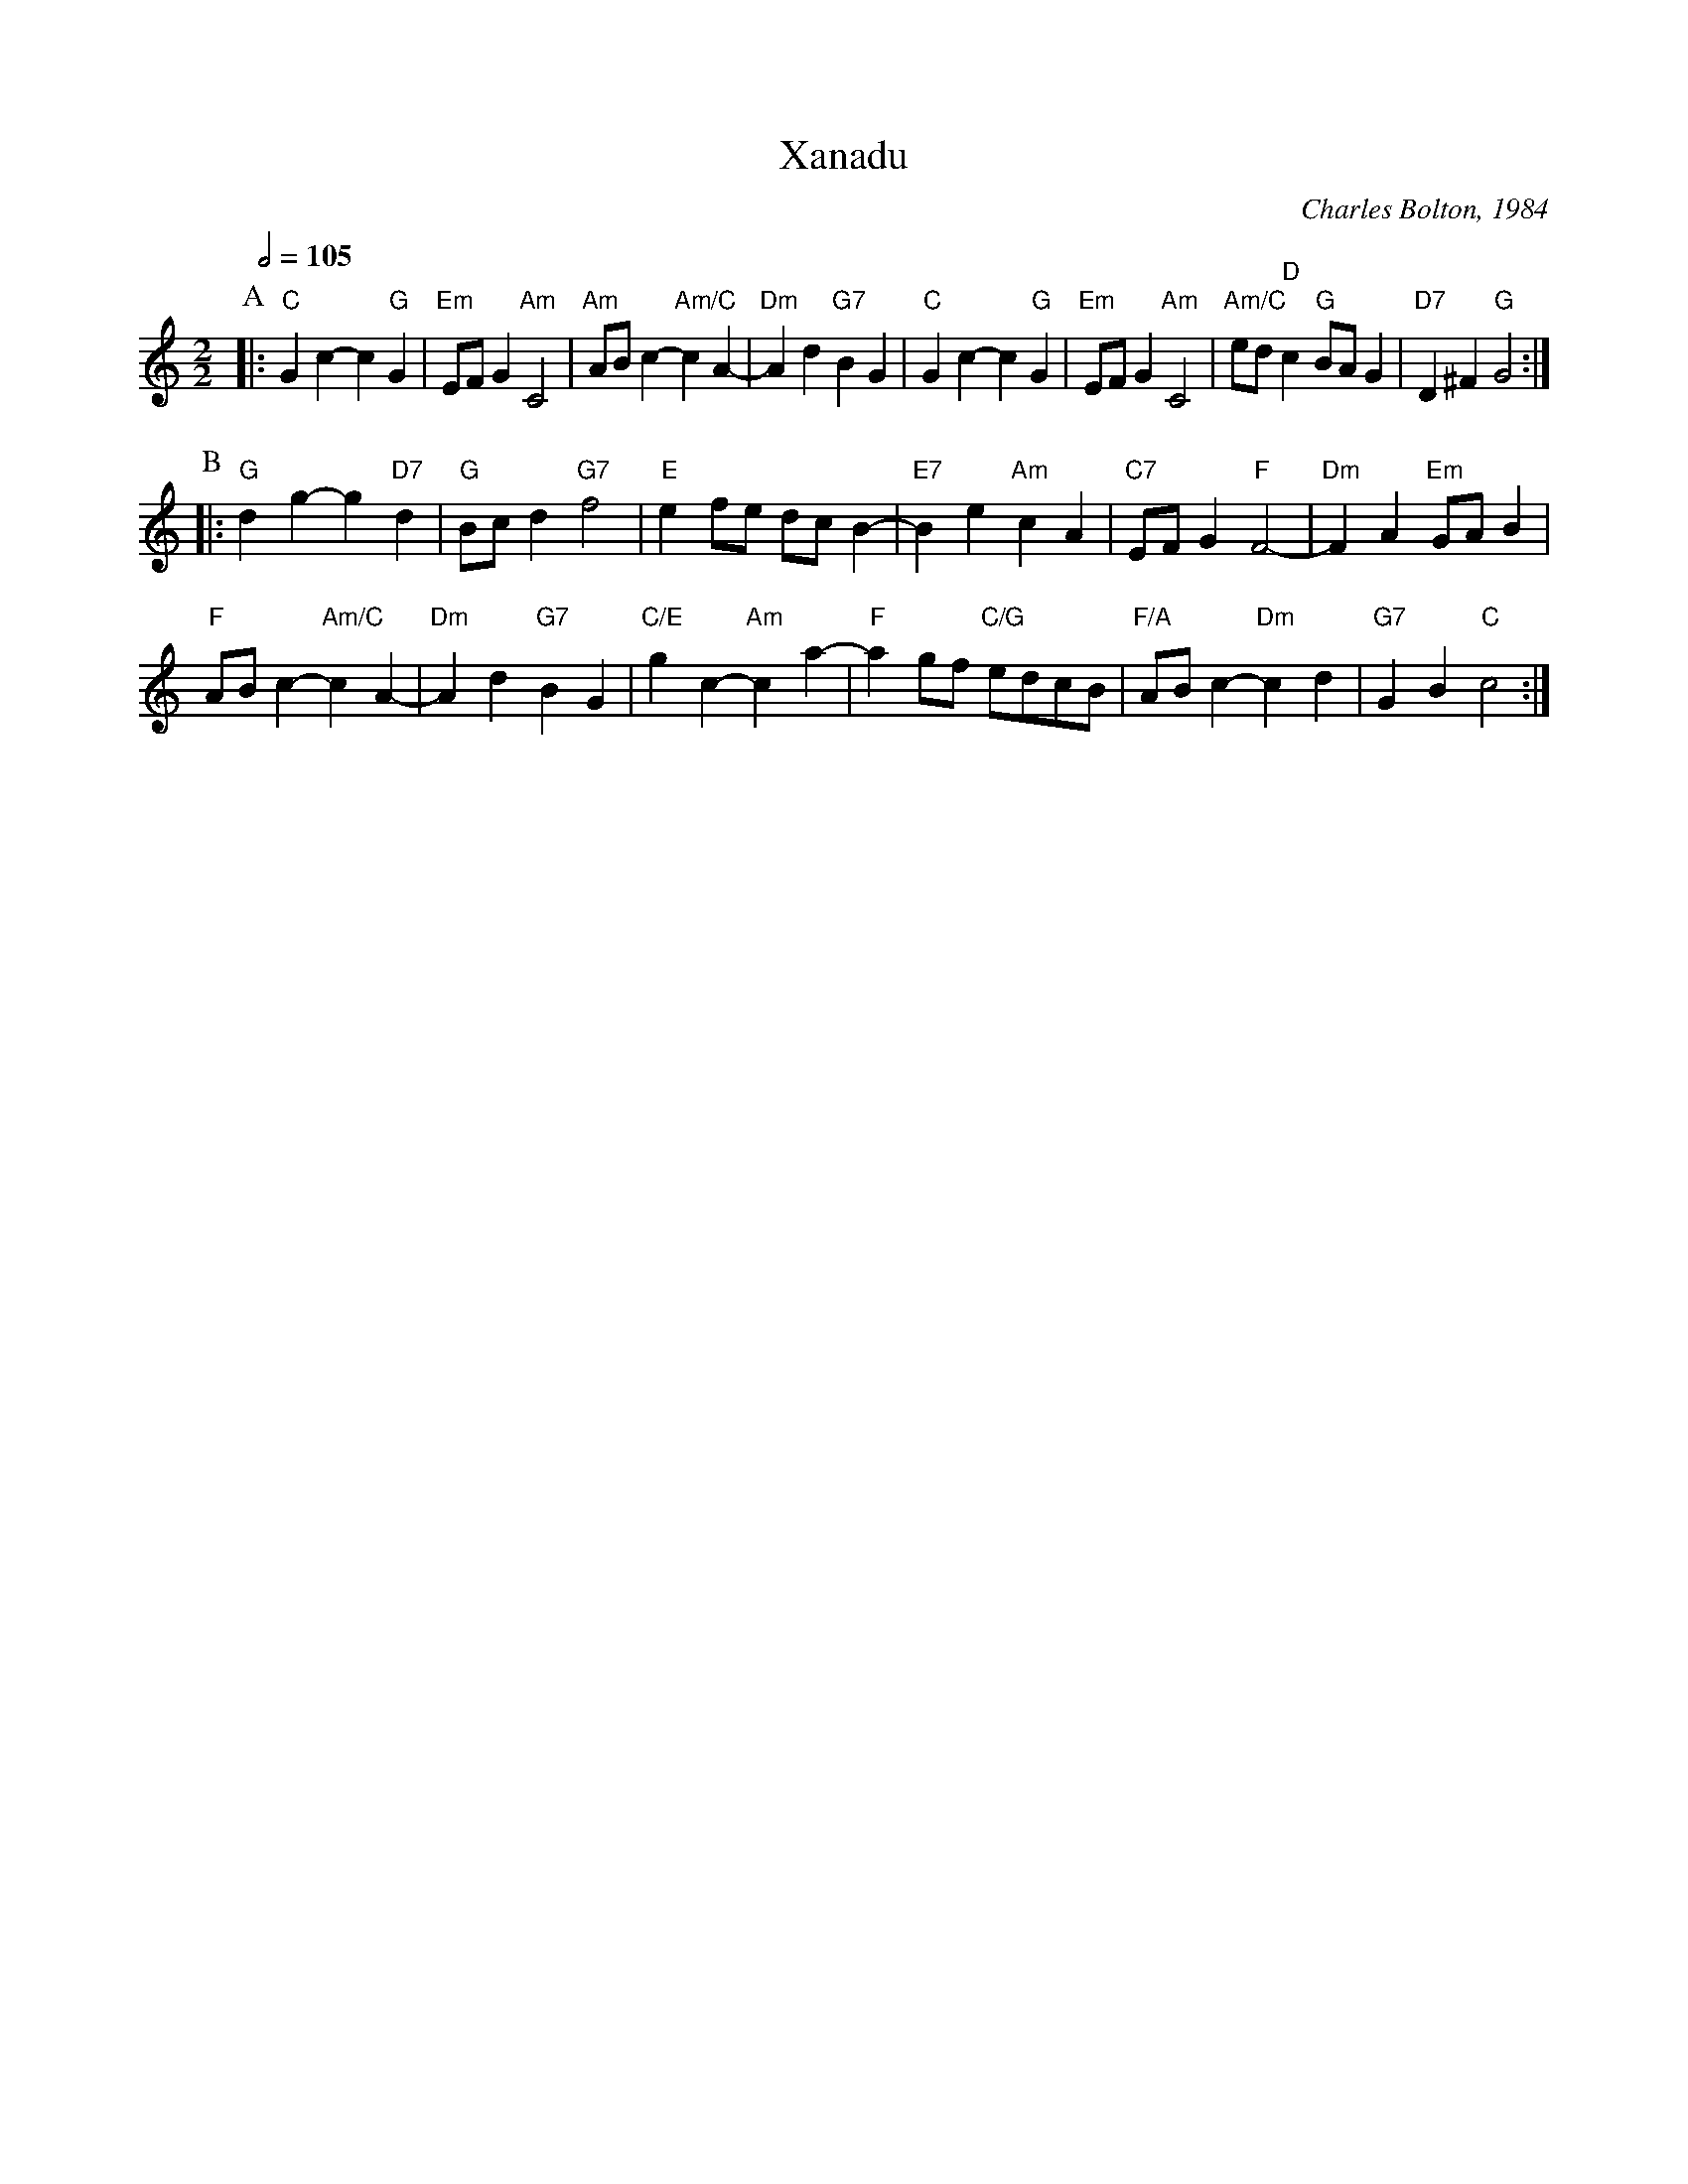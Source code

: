 X:813
T:Xanadu
C:Charles Bolton, 1984
L:1/4
M:2/2
S:Colin Hume's website,  colinhume.com  - chords can also be printed below the stave.
Q:1/2=105
H:For John Lagden
K:C
P:A
|: "C"Gc- c"G"G | "Em"E/F/G "Am"C2 | "Am"A/B/c- "Am/C"cA- | "Dm"Ad "G7"BG |\
"C"Gc- c"G"G | "Em"E/F/G "Am"C2 | "Am/C"e/d/"D"c "G"B/A/G | "D7"D^F "G"G2 :|
P:B
|: "G"dg- g"D7"d | "G"B/c/d "G7"f2 | "E"ef/e/ d/c/B- | "E7"Be "Am"cA | "C7"E/F/G "F"F2- | "Dm"FA "Em"G/A/B |
"F"A/B/c- "Am/C"cA- | "Dm"Ad "G7"BG | "C/E"gc- "Am"ca- | "F"ag/f/ "C/G"e/d/c/B/ | "F/A"A/B/c- "Dm"cd | "G7"GB "C"c2 :|
